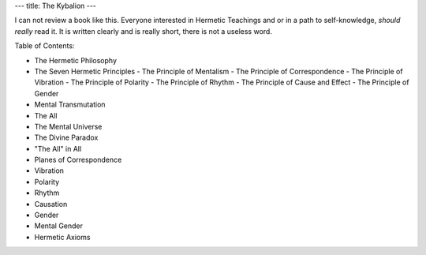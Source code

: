 ---
title: The Kybalion
---

.. image:: https://images.gr-assets.com/books/1328305911l/8140605.jpg


I can not review a book like this. Everyone interested in Hermetic Teachings and
or in a path to self-knowledge, *should really* read it. It is written clearly and is really short, there is not a useless word.

Table of Contents:

+ The Hermetic Philosophy
+ The Seven Hermetic Principles
  - The Principle of Mentalism
  - The Principle of Correspondence
  - The Principle of Vibration
  - The Principle of Polarity
  - The Principle of Rhythm
  - The Principle of Cause and Effect
  - The Principle of Gender
+ Mental Transmutation
+ The All
+ The Mental Universe
+ The Divine Paradox
+ "The All" in All
+ Planes of Correspondence
+ Vibration
+ Polarity
+ Rhythm
+ Causation
+ Gender
+ Mental Gender
+ Hermetic Axioms
